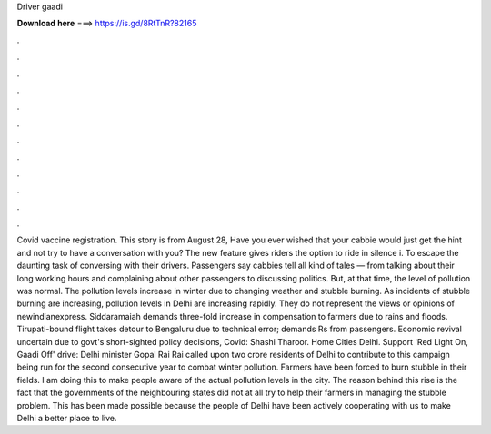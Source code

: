 Driver gaadi

𝐃𝐨𝐰𝐧𝐥𝐨𝐚𝐝 𝐡𝐞𝐫𝐞 ===> https://is.gd/8RtTnR?82165

.

.

.

.

.

.

.

.

.

.

.

.

Covid vaccine registration. This story is from August 28,  Have you ever wished that your cabbie would just get the hint and not try to have a conversation with you? The new feature gives riders the option to ride in silence i. To escape the daunting task of conversing with their drivers. Passengers say cabbies tell all kind of tales — from talking about their long working hours and complaining about other passengers to discussing politics.
But, at that time, the level of pollution was normal. The pollution levels increase in winter due to changing weather and stubble burning. As incidents of stubble burning are increasing, pollution levels in Delhi are increasing rapidly. They do not represent the views or opinions of newindianexpress. Siddaramaiah demands three-fold increase in compensation to farmers due to rains and floods.
Tirupati-bound flight takes detour to Bengaluru due to technical error; demands Rs from passengers. Economic revival uncertain due to govt's short-sighted policy decisions, Covid: Shashi Tharoor.
Home Cities Delhi. Support 'Red Light On, Gaadi Off' drive: Delhi minister Gopal Rai Rai called upon two crore residents of Delhi to contribute to this campaign being run for the second consecutive year to combat winter pollution. Farmers have been forced to burn stubble in their fields. I am doing this to make people aware of the actual pollution levels in the city. The reason behind this rise is the fact that the governments of the neighbouring states did not at all try to help their farmers in managing the stubble problem.
This has been made possible because the people of Delhi have been actively cooperating with us to make Delhi a better place to live.